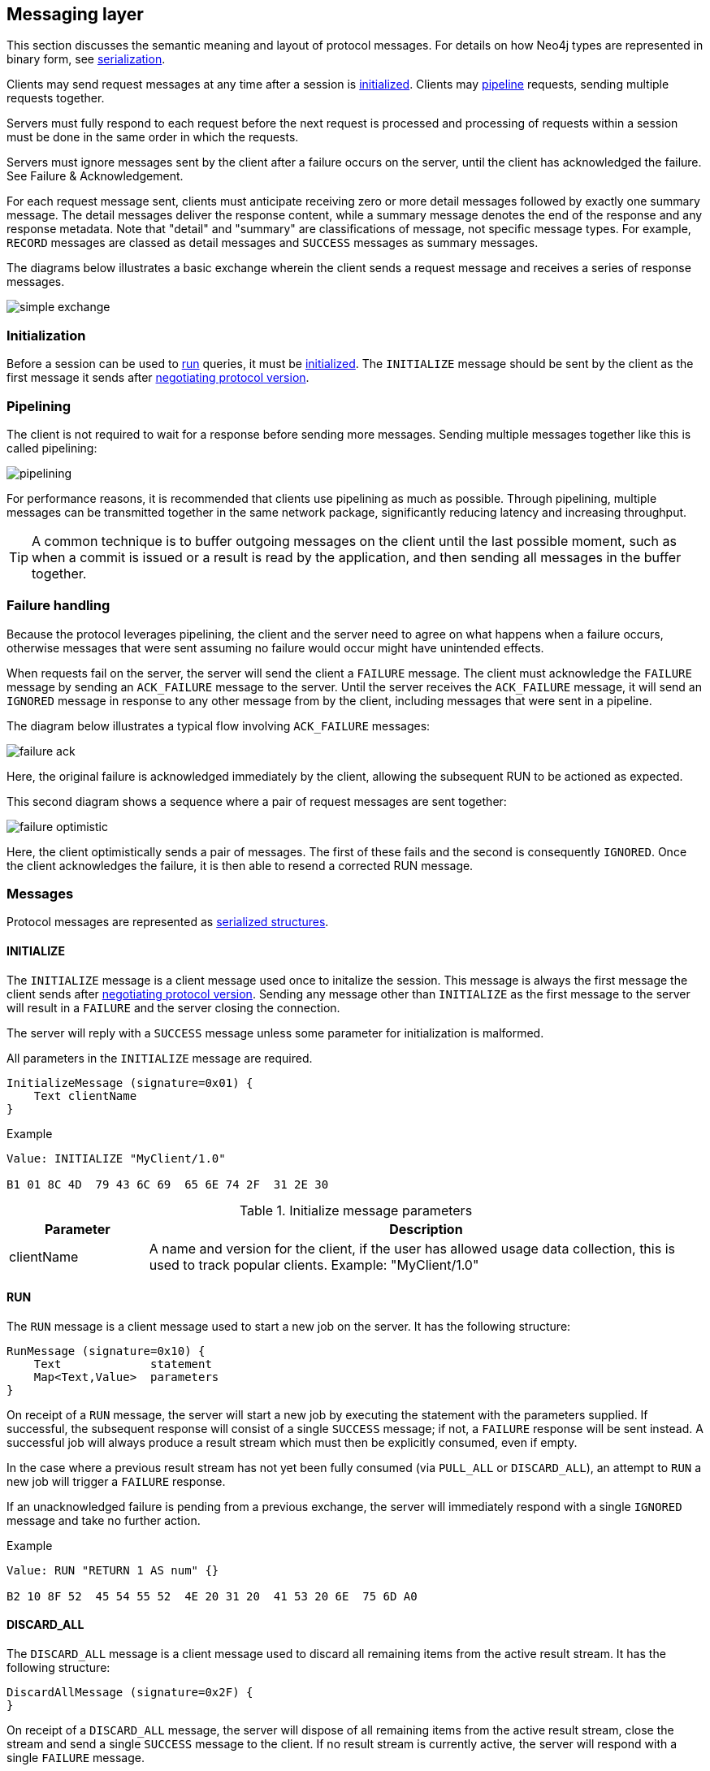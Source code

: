 [[bolt-messaging]]
== Messaging layer

This section discusses the semantic meaning and layout of protocol messages.
For details on how Neo4j types are represented in binary form, see <<bolt-serialization,serialization>>.

Clients may send request messages at any time after a session is <<bolt-message-structs-initialize,initialized>>.
Clients may <<bolt-messaging-pipelining,pipeline>> requests, sending multiple requests together.

Servers must fully respond to each request before the next request is processed and processing of requests within a session must be done in the same order in which the requests.

Servers must ignore messages sent by the client after a failure occurs on the server, until the client has acknowledged the failure. See Failure & Acknowledgement.

For each request message sent, clients must anticipate receiving zero or more detail messages followed by exactly one summary message.
The detail messages deliver the response content, while a summary message denotes the end of the response and any response metadata.
Note that "detail" and "summary" are classifications of message, not specific message types.
For example, `RECORD` messages are classed as detail messages and `SUCCESS` messages as summary messages.

The diagrams below illustrates a basic exchange wherein the client sends a request message and receives a series of response messages.

image:simple-exchange.png[]

=== Initialization

Before a session can be used to <<bolt-message-structs-run,run>> queries, it must be <<bolt-message-structs-initialize,initialized>>.
The `INITIALIZE` message should be sent by the client as the first message it sends after <<bolt-handshake,negotiating protocol version>>.

[[bolt-messaging-pipelining]]
=== Pipelining

The client is not required to wait for a response before sending more messages.
Sending multiple messages together like this is called pipelining:

image:pipelining.png[]

For performance reasons, it is recommended that clients use pipelining as much as possible.
Through pipelining, multiple messages can be transmitted together in the same network package, significantly reducing latency and increasing throughput.

TIP: A common technique is to buffer outgoing messages on the client until the last possible moment, such as when a
commit is issued or a result is read by the application, and then sending all messages in the buffer together.

=== Failure handling

Because the protocol leverages pipelining, the client and the server need to agree on what happens when a failure
occurs, otherwise messages that were sent assuming no failure would occur might have unintended effects.

When requests fail on the server, the server will send the client a `FAILURE` message.
The client must acknowledge the `FAILURE` message by sending an `ACK_FAILURE` message to the server.
Until the server receives the `ACK_FAILURE` message, it will send an `IGNORED` message in response to any other message from by the client, including messages that were sent in a pipeline.

The diagram below illustrates a typical flow involving `ACK_FAILURE` messages:

image:failure-ack.png[]

Here, the original failure is acknowledged immediately by the client, allowing the subsequent RUN to be actioned as expected.

This second diagram shows a sequence where a pair of request messages are sent together:

image:failure-optimistic.png[]

Here, the client optimistically sends a pair of messages. The first of these fails and the second is consequently `IGNORED`.
Once the client acknowledges the failure, it is then able to resend a corrected RUN message.


[[bolt-message-structs]]
=== Messages

Protocol messages are represented as <<bolt-packstream-structures,serialized structures>>.

[[bolt-message-structs-initialize]]
==== INITIALIZE

The `INITIALIZE` message is a client message used once to initalize the session.
This message is always the first message the client sends after <<bolt-handshake,negotiating protocol version>>.
Sending any message other than `INITIALIZE` as the first message to the server will result in a `FAILURE` and the
server closing the connection.

The server will reply with a `SUCCESS` message unless some parameter for initialization is malformed.

All parameters in the `INITIALIZE` message are required.

[source,bolt_message_struct]
----
InitializeMessage (signature=0x01) {
    Text clientName
}
----

.Example
[source,bolt_packstream_type]
----
Value: INITIALIZE "MyClient/1.0"

B1 01 8C 4D  79 43 6C 69  65 6E 74 2F  31 2E 30
----

.Initialize message parameters
[cols="20,80",options="header"]
|=======================
|Parameter   |Description
|clientName  |A name and version for the client, if the user has allowed usage data collection, this is used to track popular clients. Example: "MyClient/1.0"
|=======================

[[bolt-message-structs-run]]
==== RUN

The `RUN` message is a client message used to start a new job on the server. It has the following structure:

[source,bolt_message_struct]
----
RunMessage (signature=0x10) {
    Text             statement
    Map<Text,Value>  parameters
}
----

On receipt of a `RUN` message, the server will start a new job by executing the statement with the parameters supplied.
If successful, the subsequent response will consist of a single `SUCCESS` message; if not, a `FAILURE` response will be sent instead.
A successful job will always produce a result stream which must then be explicitly consumed, even if empty.

In the case where a previous result stream has not yet been fully consumed (via `PULL_ALL` or `DISCARD_ALL`), an
attempt to `RUN` a new job will trigger a `FAILURE` response.

If an unacknowledged failure is pending from a previous exchange, the server will immediately respond with a single
`IGNORED` message and take no further action.

.Example
[source,bolt_packstream_type]
----
Value: RUN "RETURN 1 AS num" {}

B2 10 8F 52  45 54 55 52  4E 20 31 20  41 53 20 6E  75 6D A0
----

==== DISCARD_ALL

The `DISCARD_ALL` message is a client message used to discard all remaining items from the active result
stream. It has the following structure:

[source,bolt_message_struct]
----
DiscardAllMessage (signature=0x2F) {
}
----

On receipt of a `DISCARD_ALL` message, the server will dispose of all remaining items from the active result stream, close the stream and send a single `SUCCESS` message to the client.
If no result stream is currently active, the server will respond with a single `FAILURE` message.

If an unacknowledged failure is pending from a previous exchange, the server will immediately respond with a single `IGNORED` message and take no further action.

.Example
[source,bolt_packstream_type]
----
Value: DISCARD_ALL

B0 7E
----

==== PULL_ALL

The `PULL_ALL` message is a client message used to retrieve all remaining items from the active result stream.
It has the following structure:

[source,bolt_message_struct]
----
PullAllMessage (signature=0x3F) {
}
----

On receipt of a `PULL_ALL` message, the server will send all remaining result data items to the client, each in a single `RECORD` message.
The server will then close the stream and send a single `SUCCESS` message optionally containing summary information on the data items sent.
If an error is encountered, the server must instead send a `FAILURE` message, discard all remaining data items and close the stream.

If an unacknowledged failure is pending from a previous exchange, the server will immediately respond with a single `IGNORED` message and take no further action.

.Example
[source,bolt_packstream_type]
----
Value: PULL_ALL

B0 3F
----

==== ACK_FAILURE

The `ACK_FAILURE` message is a client message used to signal that a client has acknowledged a previous `FAILURE`
. It has the following structure:

[source,bolt_message_struct]
----
AcknowledgeFailureMessage (signature=0x0F) {
}
----

On receipt of an `ACK_FAILURE` message, the server will clear any pending failure state and respond with a single `SUCCESS` message.
If no such failure state is pending, a FAILURE message will be sent instead.

An `ACK_FAILURE` will never be ignored by the server.

.Example
[source,bolt_packstream_type]
----
Value: ACK_FAILURE

B0 0F
----

==== RECORD

The `RECORD` message is a server detail message used to deliver data from the server to the client.
Each record message contains a single List, which in turn contains the fields of the record in order.
It has the following structure:

[source,bolt_message_struct]
----
RecordMessage (signature=0x71) {
    List<Value> fields
}
----

.Example
[source,bolt_packstream_type]
----
Value: RECORD [1,2,3]

B1 71 93 01  02 03
----

==== SUCCESS

The `SUCCESS` message is a server summary message used to signal that a corresponding client message has been received and actioned as intended.
It has the following structure:

[source,bolt_message_struct]
----
SuccessMessage (signature=0x70) {
    Map<Text,Value> metadata
}
----

.Example
[source,bolt_packstream_type]
----
Value: SUCCESS {fields:["name", "age"]}

B1 70 A1 86  66 69 65 6C  64 73 92 84  6E 61 6D 65
83 61 67 65
----

==== FAILURE

The `FAILURE` message is a server summary message used to signal that a corresponding client message has encountered an error while being processed.
It has the following structure:

[source,bolt_message_struct]
----
FailureMessage (signature=0x7F) {
    Map<Text,Value> metadata
}
----

`FAILURE` messages contain metadata providing details regarding the primary failure that has occurred.
This metadata is a simple map containing a code and a message. These codes map to the standard Neo4j status codes.

When a `FAILURE` occurs, in most cases any open transaction will be rolled back.
However, if the `FAILURE` is classified as a `client error`, the transaction will be left open and can be used again
after the `FAILURE` has been acknowledged.
This is mainly to support user-driven queries, where a database administrator may have built up a large transaction, and
we do not want a simple spelling mistake to roll it all back.

.Example
[source,bolt_packstream_type]
----
Value: FAILURE {code:"Neo.ClientError.Statement.InvalidSyntax", message:"Invalid syntax."}

B1 7F A2 84  63 6F 64 65  D0 27 4E 65  6F 2E 43 6C
69 65 6E 74  45 72 72 6F  72 2E 53 74  61 74 65 6D
65 6E 74 2E  49 6E 76 61  6C 69 64 53  79 6E 74 61
78 87 6D 65  73 73 61 67  65 8F 49 6E  76 61 6C 69
64 20 73 79  6E 74 61 78  2E
----

==== IGNORED

The `IGNORED` message is a server summary message used to signal that a corresponding client message has been ignored and not actioned.
It has the following structure:

[source,bolt_message_struct]
----
IgnoredMessage (signature=0x7E) {
    Map<Text,Value>  metadata
}
----

A client message will be ignored if an earlier failure has not yet been acknowledged by the client via an `ACK_FAILURE` message.
For example, this will occur if the client optimistically sends a group of messages, one of which fails during execution: all subsequent messages in that group will then be ignored.
Note that the original `PULL_ALL` message was never processed by the server.

.Example
[source,bolt_packstream_type]
----
Value: IGNORED

B0 7E
----
